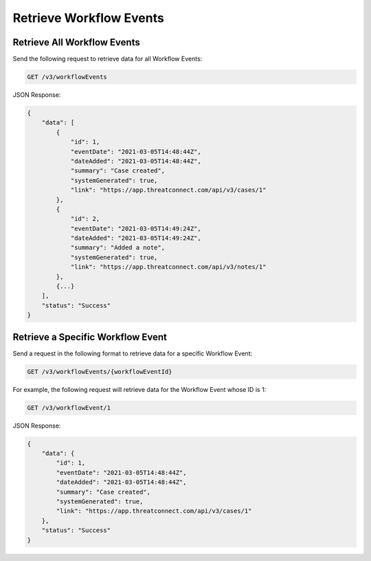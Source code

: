 Retrieve Workflow Events
------------------------

Retrieve All Workflow Events
^^^^^^^^^^^^^^^^^^^^^^^^^^^^

Send the following request to retrieve data for all Workflow Events:

.. code::

    GET /v3/workflowEvents

JSON Response:

.. code:: json

    {
        "data": [
            {
                "id": 1,
                "eventDate": "2021-03-05T14:48:44Z",
                "dateAdded": "2021-03-05T14:48:44Z",
                "summary": "Case created",
                "systemGenerated": true,
                "link": "https://app.threatconnect.com/api/v3/cases/1"
            }, 
            {
                "id": 2,
                "eventDate": "2021-03-05T14:49:24Z",
                "dateAdded": "2021-03-05T14:49:24Z",
                "summary": "Added a note",
                "systemGenerated": true,
                "link": "https://app.threatconnect.com/api/v3/notes/1"
            },
            {...}
        ],
        "status": "Success"
    }

Retrieve a Specific Workflow Event
^^^^^^^^^^^^^^^^^^^^^^^^^^^^^^^^^^

Send a request in the following format to retrieve data for a specific Workflow Event:

.. code::

    GET /v3/workflowEvents/{workflowEventId}

For example, the following request will retrieve data for the Workflow Event whose ID is 1:

.. code::

    GET /v3/workflowEvent/1

JSON Response:

.. code:: json

    {
        "data": {
            "id": 1,
            "eventDate": "2021-03-05T14:48:44Z",
            "dateAdded": "2021-03-05T14:48:44Z",
            "summary": "Case created",
            "systemGenerated": true,
            "link": "https://app.threatconnect.com/api/v3/cases/1"
        },
        "status": "Success"
    }